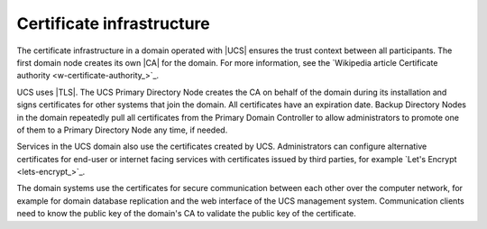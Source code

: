 .. SPDX-FileCopyrightText: 2021-2025 Univention GmbH
..
.. SPDX-License-Identifier: AGPL-3.0-only

.. _concept-certificates:

Certificate infrastructure
==========================

The certificate infrastructure in a domain operated with |UCS| ensures the trust
context between all participants. The first domain node creates its own |CA| for
the domain. For more information, see the `Wikipedia article Certificate
authority <w-certificate-authority_>`_.

UCS uses |TLS|. The UCS Primary Directory Node creates the CA on behalf of the
domain during its installation and signs certificates for other systems that
join the domain. All certificates have an expiration date. Backup Directory
Nodes in the domain repeatedly pull all certificates from the Primary Domain
Controller to allow administrators to promote one of them to a Primary Directory
Node any time, if needed.

Services in the UCS domain also use the certificates created by UCS.
Administrators can configure alternative certificates for end-user or internet
facing services with certificates issued by third parties, for example `Let's
Encrypt <lets-encrypt_>`_.

.. TODO : Two reviewers provided feedback on this section and wanted to see
   links to UCR variables and more information. But the current detail level
   prohibits it at this point. Maybe a later section can refer to this part and
   at the same time also provide the interesting links. It would stay in the
   scope. See https://git.knut.univention.de/univention/dev/ucs/-/merge_requests/358#note_62484

The domain systems use the certificates for secure communication between each
other over the computer network, for example for domain database replication and
the web interface of the UCS management system. Communication clients need to
know the public key of the domain's CA to validate the public key of the
certificate.
